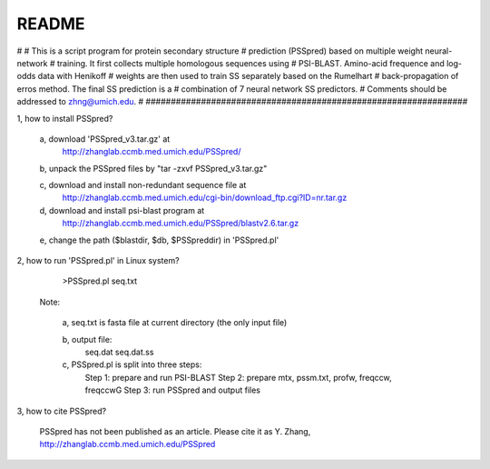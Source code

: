 README
################################################################
#
# This is a script program for protein secondary structure
# prediction (PSSpred) based on multiple weight neural-network
# training. It first collects multiple homologous sequences using 
# PSI-BLAST. Amino-acid frequence and log-odds data with Henikoff
# weights are then used to train SS separately based on the Rumelhart
# back-propagation of erros method. The final SS prediction is a 
# combination of 7 neural network SS predictors. 
# Comments should be addressed to zhng@umich.edu.
#
################################################################

1, how to install PSSpred?
   
   a, download 'PSSpred_v3.tar.gz' at
        http://zhanglab.ccmb.med.umich.edu/PSSpred/

   b, unpack the PSSpred files by "tar -zxvf PSSpred_v3.tar.gz"

   c, download and install non-redundant sequence file at
	http://zhanglab.ccmb.med.umich.edu/cgi-bin/download_ftp.cgi?ID=nr.tar.gz

   d, download and install psi-blast program at
        http://zhanglab.ccmb.med.umich.edu/PSSpred/blastv2.6.tar.gz

   e, change the path ($blastdir, $db, $PSSpreddir) in 'PSSpred.pl'

2, how to run 'PSSpred.pl' in Linux system?

    >PSSpred.pl seq.txt

   Note: 

     a, seq.txt is fasta file at current directory (the only input file)

     b, output file:
        seq.dat
        seq.dat.ss

     c, PSSpred.pl is split into three steps:
        Step 1: prepare and run PSI-BLAST
        Step 2: prepare mtx, pssm.txt, profw, freqccw, freqccwG
        Step 3: run PSSpred and output files

3, how to cite PSSpred?

   PSSpred has not been published as an article. Please cite it as
   Y. Zhang, http://zhanglab.ccmb.med.umich.edu/PSSpred 
